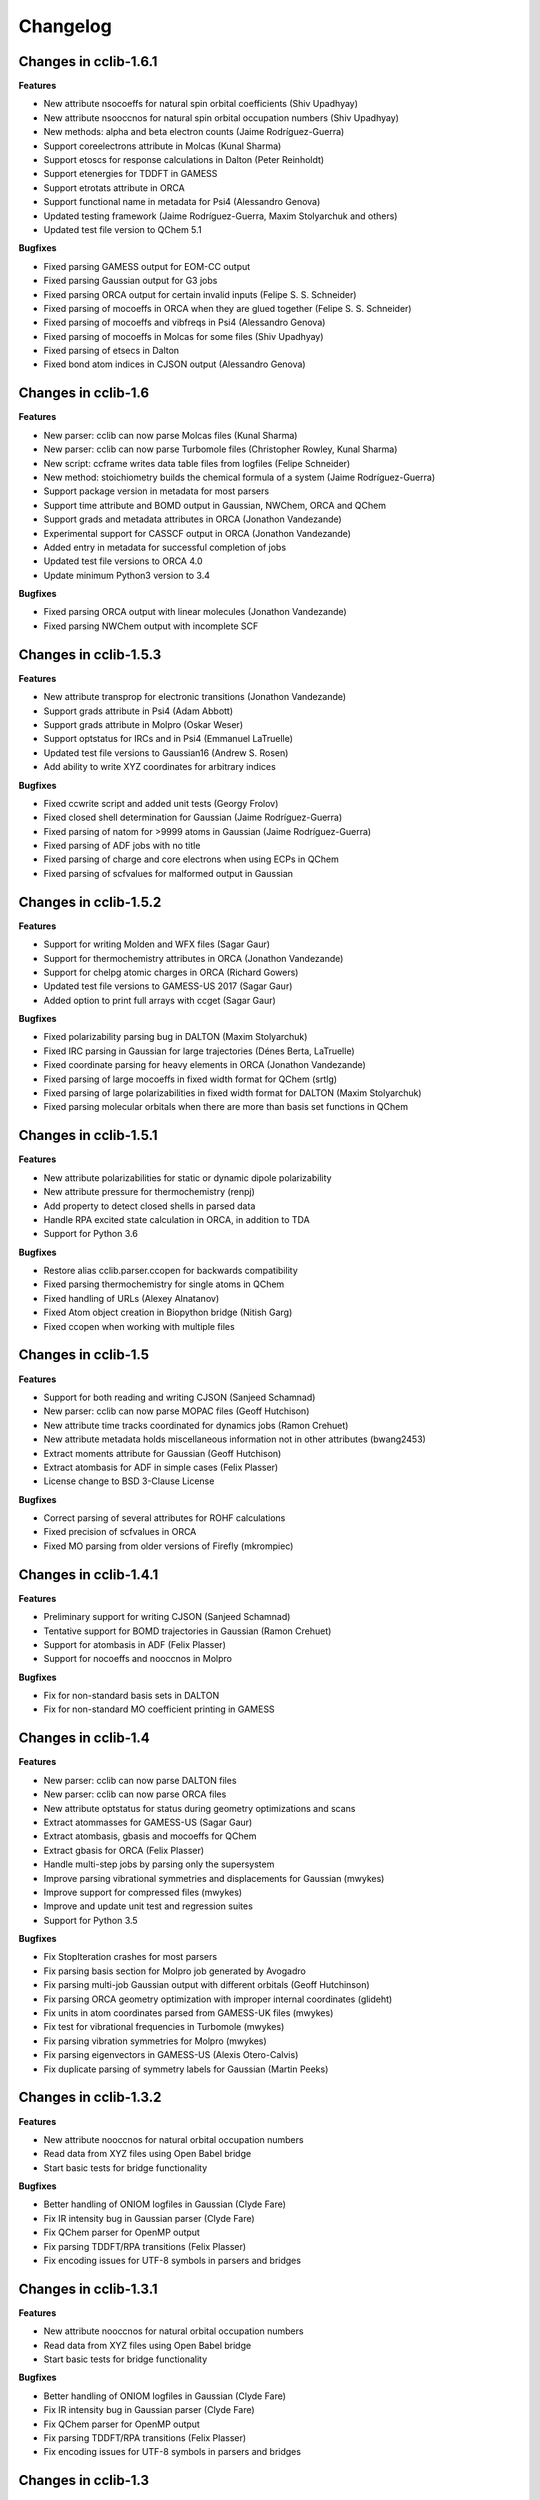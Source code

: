 .. index::
    single: development; changelog

Changelog
=========

Changes in cclib-1.6.1
----------------------

**Features**

* New attribute nsocoeffs for natural spin orbital coefficients (Shiv Upadhyay)
* New attribute nsooccnos for natural spin orbital occupation numbers (Shiv Upadhyay)
* New methods: alpha and beta electron counts (Jaime Rodríguez-Guerra)
* Support coreelectrons attribute in Molcas (Kunal Sharma)
* Support etoscs for response calculations in Dalton (Peter Reinholdt)
* Support etenergies for TDDFT in GAMESS
* Support etrotats attribute in ORCA
* Support functional name in metadata for Psi4 (Alessandro Genova)
* Updated testing framework (Jaime Rodríguez-Guerra, Maxim Stolyarchuk and others)
* Updated test file version to QChem 5.1

**Bugfixes**

* Fixed parsing GAMESS output for EOM-CC output
* Fixed parsing Gaussian output for G3 jobs
* Fixed parsing ORCA output for certain invalid inputs (Felipe S. S. Schneider)
* Fixed parsing of mocoeffs in ORCA when they are glued together (Felipe S. S. Schneider)
* Fixed parsing of mocoeffs and vibfreqs in Psi4 (Alessandro Genova)
* Fixed parsing of mocoeffs in Molcas for some files (Shiv Upadhyay)
* Fixed parsing of etsecs in Dalton
* Fixed bond atom indices in CJSON output (Alessandro Genova)

Changes in cclib-1.6
--------------------

**Features**

* New parser: cclib can now parse Molcas files (Kunal Sharma)
* New parser: cclib can now parse Turbomole files (Christopher Rowley, Kunal Sharma)
* New script: ccframe writes data table files from logfiles (Felipe Schneider)
* New method: stoichiometry builds the chemical formula of a system (Jaime Rodríguez-Guerra)
* Support package version in metadata for most parsers
* Support time attribute and BOMD output in Gaussian, NWChem, ORCA and QChem
* Support grads and metadata attributes in ORCA (Jonathon Vandezande)
* Experimental support for CASSCF output in ORCA (Jonathon Vandezande)
* Added entry in metadata for successful completion of jobs
* Updated test file versions to ORCA 4.0
* Update minimum Python3 version to 3.4

**Bugfixes**

* Fixed parsing ORCA output with linear molecules (Jonathon Vandezande)
* Fixed parsing NWChem output with incomplete SCF

Changes in cclib-1.5.3
----------------------

**Features**

* New attribute transprop for electronic transitions (Jonathon Vandezande)
* Support grads attribute in Psi4 (Adam Abbott)
* Support grads attribute in Molpro (Oskar Weser)
* Support optstatus for IRCs and in Psi4 (Emmanuel LaTruelle)
* Updated test file versions to Gaussian16 (Andrew S. Rosen)
* Add ability to write XYZ coordinates for arbitrary indices

**Bugfixes**

* Fixed ccwrite script and added unit tests (Georgy Frolov)
* Fixed closed shell determination for Gaussian (Jaime Rodríguez-Guerra)
* Fixed parsing of natom for >9999 atoms in Gaussian (Jaime Rodríguez-Guerra)
* Fixed parsing of ADF jobs with no title
* Fixed parsing of charge and core electrons when using ECPs in QChem
* Fixed parsing of scfvalues for malformed output in Gaussian

Changes in cclib-1.5.2
----------------------

**Features**

* Support for writing Molden and WFX files (Sagar Gaur)
* Support for thermochemistry attributes in ORCA (Jonathon Vandezande)
* Support for chelpg atomic charges in ORCA (Richard Gowers)
* Updated test file versions to GAMESS-US 2017 (Sagar Gaur)
* Added option to print full arrays with ccget (Sagar Gaur)

**Bugfixes**

* Fixed polarizability parsing bug in DALTON (Maxim Stolyarchuk)
* Fixed IRC parsing in Gaussian for large trajectories (Dénes Berta, LaTruelle)
* Fixed coordinate parsing for heavy elements in ORCA (Jonathon Vandezande)
* Fixed parsing of large mocoeffs in fixed width format for QChem (srtlg)
* Fixed parsing of large polarizabilities in fixed width format for DALTON (Maxim Stolyarchuk)
* Fixed parsing molecular orbitals when there are more than basis set functions in QChem

Changes in cclib-1.5.1
----------------------

**Features**

* New attribute polarizabilities for static or dynamic dipole polarizability
* New attribute pressure for thermochemistry (renpj)
* Add property to detect closed shells in parsed data
* Handle RPA excited state calculation in ORCA, in addition to TDA
* Support for Python 3.6

**Bugfixes**

* Restore alias cclib.parser.ccopen for backwards compatibility
* Fixed parsing thermochemistry for single atoms in QChem
* Fixed handling of URLs (Alexey Alnatanov)
* Fixed Atom object creation in Biopython bridge (Nitish Garg)
* Fixed ccopen when working with multiple files

Changes in cclib-1.5
--------------------

**Features**

* Support for both reading and writing CJSON (Sanjeed Schamnad)
* New parser: cclib can now parse MOPAC files (Geoff Hutchison)
* New attribute time tracks coordinated for dynamics jobs (Ramon Crehuet)
* New attribute metadata holds miscellaneous information not in other attributes (bwang2453)
* Extract moments attribute for Gaussian (Geoff Hutchison)
* Extract atombasis for ADF in simple cases (Felix Plasser)
* License change to BSD 3-Clause License

**Bugfixes**

* Correct parsing of several attributes for ROHF calculations
* Fixed precision of scfvalues in ORCA
* Fixed MO parsing from older versions of Firefly (mkrompiec)

Changes in cclib-1.4.1
----------------------

**Features**

* Preliminary support for writing CJSON (Sanjeed Schamnad)
* Tentative support for BOMD trajectories in Gaussian (Ramon Crehuet)
* Support for atombasis in ADF (Felix Plasser)
* Support for nocoeffs and nooccnos in Molpro

**Bugfixes**

* Fix for non-standard basis sets in DALTON
* Fix for non-standard MO coefficient printing in GAMESS

Changes in cclib-1.4
--------------------

**Features**

* New parser: cclib can now parse DALTON files
* New parser: cclib can now parse ORCA files
* New attribute optstatus for status during geometry optimizations and scans
* Extract atommasses for GAMESS-US (Sagar Gaur)
* Extract atombasis, gbasis and mocoeffs for QChem
* Extract gbasis for ORCA (Felix Plasser)
* Handle multi-step jobs by parsing only the supersystem
* Improve parsing vibrational symmetries and displacements for Gaussian (mwykes)
* Improve support for compressed files (mwykes)
* Improve and update unit test and regression suites
* Support for Python 3.5

**Bugfixes**

* Fix StopIteration crashes for most parsers
* Fix parsing basis section for Molpro job generated by Avogadro
* Fix parsing multi-job Gaussian output with different orbitals (Geoff Hutchinson)
* Fix parsing ORCA geometry optimization with improper internal coordinates (glideht)
* Fix units in atom coordinates parsed from GAMESS-UK files (mwykes)
* Fix test for vibrational frequencies in Turbomole (mwykes)
* Fix parsing vibration symmetries for Molpro (mwykes)
* Fix parsing eigenvectors in GAMESS-US (Alexis Otero-Calvis)
* Fix duplicate parsing of symmetry labels for Gaussian (Martin Peeks)

Changes in cclib-1.3.2
----------------------

**Features**

* New attribute nooccnos for natural orbital occupation numbers
* Read data from XYZ files using Open Babel bridge
* Start basic tests for bridge functionality

**Bugfixes**

* Better handling of ONIOM logfiles in Gaussian (Clyde Fare)
* Fix IR intensity bug in Gaussian parser (Clyde Fare)
* Fix QChem parser for OpenMP output
* Fix parsing TDDFT/RPA transitions (Felix Plasser)
* Fix encoding issues for UTF-8 symbols in parsers and bridges

Changes in cclib-1.3.1
----------------------

**Features**

* New attribute nooccnos for natural orbital occupation numbers
* Read data from XYZ files using Open Babel bridge
* Start basic tests for bridge functionality

**Bugfixes**

* Better handling of ONIOM logfiles in Gaussian (Clyde Fare)
* Fix IR intensity bug in Gaussian parser (Clyde Fare)
* Fix QChem parser for OpenMP output
* Fix parsing TDDFT/RPA transitions (Felix Plasser)
* Fix encoding issues for UTF-8 symbols in parsers and bridges

Changes in cclib-1.3
--------------------

**Features**

* New parser: cclib can now parse NWChem files
* New parser: cclib can now parse Psi (versions 3 and 4) files
* New parser: cclib can now parse QChem files (by Eric Berquist)
* New method: Nuclear (currently calculates the repulsion energy)
* Handle Gaussian basis set output with GFPRINT keyword
* Attribute optdone reverted to single Boolean value by default
* Add --verbose and --future options to ccget and parsers
* Replaced PC-GAMESS test files with newer Firefly versions
* Updated test file versions to GAMESS-UK 8.0

**Bugfixes**

* Handle GAMESS-US file with LZ value analysis (Martin Rahm)
* Handle Gaussian jobs with stars in output (Russell Johnson, NIST)
* Handle ORCA singlet-only TD calculations (May A.)
* Fix parsing of Gaussian jobs with fragments and ONIOM output
* Use UTF-8 encodings for files that need them (Matt Ernst)

Changes in cclib-1.2
--------------------

**Features**

* Move project to GitHub
* Transition to Python 3 (Python 2.7 will still work)
* Add a multifile mode to ccget script
* Extract vibrational displacements for ORCA
* Extract natural atom charges for Gaussian (Fedor Zhuravlev)
* Updated test file versions to ADF2013.01, GAMESS-US 2012, Gaussian09, Molpro 2012 and ORCA 3.0.1

**Bugfixes**

* Ignore Unicode errors in logfiles
* Handle Gaussian jobs with terse output (basis set count not reported)
* Handle Gaussian jobs using IndoGuess (Scott McKechnie)
* Handle Gaussian file with irregular ONION gradients (Tamilmani S)
* Handle ORCA file with SCF convergence issue (Melchor Sanchez)
* Handle Gaussian file with problematic IRC output (Clyde Fare)
* Handle ORCA file with AM1 output (Julien Idé)
* Handle GAMESS-US output with irregular frequency format (Andrew Warden)

Changes in cclib-1.1
--------------------

**Features**

* Add progress info for all parsers
* Support ONIOM calculations in Gaussian (Karen Hemelsoet)
* New attribute atomcharges extracts Mulliken and Löwdin atomic charges if present
* New attribute atomspins extracts Mulliken and Löwdin atomic spin densities if present
* New thermodynamic attributes: freeenergy, temperature, enthalpy (Edward Holland)
* Extract PES information: scanenergies, scancoords, scanparm, scannames (Edward Holland)

**Bugfixes**

* Handle coupled cluster energies in Gaussian 09 (Björn Dahlgren)
* Vibrational displacement vectors missing for Gaussian 09 (Björn Dahlgren)
* Fix problem parsing vibrational frequencies in some GAMESS-US files
* Fix missing final scfenergy in ADF geometry optimisations
* Fix missing final scfenergy for ORCA where a specific number of SCF cycles has been specified
* ORCA scfenergies not parsed if COSMO solvent effects included
* Allow spin unrestricted calculations to use the fragment MO overlaps correctly for the MPA and CDA calculations
* Handle Gaussian MO energies that are printed as a row of asterisks (Jerome Kieffer)
* Add more explicit license notices, and allow LGPL versions after 2.1
* Support Firefly calculations where nmo != nbasis (Pavel Solntsev)
* Fix problem parsing vibrational frequency information in recent GAMESS (US) files (Chengju Wang)
* Apply patch from Chengju Wang to handle GAMESS calculations with more than 99 atoms
* Handle Gaussian files with more than 99 atoms having pseudopotentials (Björn Baumeier)

Changes in cclib-1.0.1
----------------------

**Features**

* New attribute atommasses - atomic masses in Dalton
* Added support for Gaussian geometry optimisations that change the number of linearly independent basis functions over the course of the calculation

**Bugfixes**

* Handle triplet PM3 calculations in Gaussian03 (Greg Magoon)
* Some Gaussian09 calculations were missing atomnos (Marius Retegan)
* Handle multiple pseudopotentials in Gaussian03 (Tiago Silva)
* Handle Gaussian calculations with >999 basis functions
* ADF versions > 2007 no longer print overlap info by default
* Handle parsing Firefly calculations that fail
* Fix parsing of ORCA calculation (Marius Retegan)

Changes in cclib-1.0
--------------------

**Features**

* Handle PBC calculations from Gaussian
* Updates to handle Gaussian09
* Support TDDFT calculations from ADF
* A number of improvements for GAMESS support
* ccopen now supports any file-like object with a read() method, so it can parse across HTTP

**Bugfixes**

* Many many additional files parsed thanks to bugs reported by users

Changes in cclib-0.9
--------------------

**Features**

* New parser: cclib can now parse ORCA files
* Added option to use setuptools instead of distutils.core for installing
* Improved handling of CI and TD-DFT data: TD-DFT data extracted from GAMESS and etsecs standardised across all parsers
* Test suite changed to include output from only the newest program versions

**Bugfixes**

* A small number of parsing errors were fixed

Changes in cclib-0.8
--------------------

**Feaures**

* New parser: cclib can now parse Molpro files
* Separation of parser and data objects: Parsed data is now returned is a ccData object that can be pickled, and converted to and from JSON
* Parsers: multiple files can be parsed with one parse command
* NumPy support: Dropped Numeric support in favour of NumPy
* API addition: 'charge' for molecular charge
* API addition: 'mult' for spin multiplicity
* API addition: 'atombasis' for indices of atom orbitals on each atom
* API addition: 'nocoeffs' for Natural Orbital (NO) coefficients
* GAMESS-US parser: added 'etoscs' (CIS calculations)
* Jaguar parser: added 'mpenergies' (LMP2 calculations)
* Jaguar parser: added 'etenergies' and 'etoscs' (CIS calculations)
* New method: Lowdin Population Analysis (LPA)
* Tests: unittests can be run from the Python interpreter, and for a single parser; the number of "passed" tests is also counted and shown

**Bugfixes**

* Several parsing errors were fixed
* Fixed some methods to work with different numbers of alpha and beta MO coefficients in mocoeffs (MPA, CSPA, OPA)

Changes in cclib-0.7
--------------------

**Feaures**

* New parser: cclib can now parse Jaguar files
* ccopen: Can handle log files which have been compressed into .zip, .bz2 or .gz files.
* API addition: 'gbasis' holds the Gaussian basis set
* API addition: 'coreelectrons' contains the number of core electrons in each atom's pseudopotential
* API addition: 'mpenergies' holds the Moller-Plesset corrected molecular electronic energies
* API addition: 'vibdisps' holds the Cartesian displacement vectors
* API change: 'mocoeffs' is now a list of rank 2 arrays, rather than a rank 3 array
* API change: 'moenergies' is now a list of rank 1 arrays, rather than rank 2 array
* GAMESS-UK parser: added 'vibramans'
* New method: Charge Decomposition Analysis (CDA) for studying electron donation, back donation, and repulsion between fragments in a molecule
* New method: Fragment Analysis for studying bonding interactions between two or more fragments in a molecule
* New method: Ability to calculate the electron density or wavefunction

**Bugfixes**

* GAMESS parser:
    - Failed to parse frequency calculation with imaginary frequencies
    - Rotations and translations now not included in frequencies
    - Failed to parse a DFT calculation
* GAMESS-UK parser:
    - 'atomnos' not being extracted
    - Rotations and translations now not included in frequencies
* bridge to Open Babel: No longer dependent on pyopenbabel

Changes in cclib-0.6.1
----------------------

**Bugfixes**

* cclib: The "import cclib.parsers" statement failed due to references to Molpro and Jaguar parsers which are not present
* Gaussian parser: Failed to parse single point calculations where the input coords are a z-matrix, and symmetry is turned off.

Changes in cclib-0.6.0
----------------------

**Feaures**

* ADF parser: If some MO eigenvalues are not present, the parser does not fail, but uses values of 99999 instead and A symmetry

**Bugfixes**

* ADF parser: The following bugs have been fixed P/D orbitals for single atoms not handled correctly Problem parsing homos in unrestricted calculations Problem skipping the Create sections in certain calculations
* Gaussian parser: The following bugs have been fixed Parser failed if standard orientation not found
* ccget: aooverlaps not included when using --list option

Changes in cclib-0.6b
---------------------

**Feaures**

* New parser: GAMESS-UK parser
* API addition: the .clean() method; the .clean() method of a parser clears all of the parsed attributes. This is useful if you need to reparse during the course of a calculation.
* Function rename: guesstype() has been renamed to ccopen()
* Speed up: Calculation of Overlap Density of States has been sped up by two orders of magnitude

**Bugfixes**

* ccopen: Minor problems fixed with identification of log files
* ccget: Passing multiple filenames now works on Windows too
* ADF parser: The following bugs have been fixed
    - Problem with parsing SFOs in certain log files
    - Handling of molecules with orbitals of E symmetry
    - Couldn't find the HOMO in log files from new versions of ADF
    - Parser used to miss attributes if SCF not converged
    - For a symmetrical molecule, mocoeffs were in the wrong order and the homo was not identified correctly if degenerate
* Gaussian parser: The following bugs have been fixed
    - SCF values was not extracting the dEnergy value
    - Was extracting Depolar P instead of Raman activity

Changes in cclib-0.5
--------------------

**Features**

* (src/scripts/ccget): Added handling of multiple filenames. It's now possible to use ccget as follows: ``ccget *.log``. This is a good way of checking out whether cclib is able to parse all of the files in a given directory. Also possible is: ``ccget homos *.log``.
* Change of license: Changed license from GPL to LGPL

**Bugfixes**

* src/cclib/parser/gamessparser.py: gamessparser was dying on GAMESS VERSION = 12 DEC 2003 gopts, as it was unable to parse the scftargets.
* src/cclib/parser/gamessparser.py: Remove assertion to catch instances where scftargets is unset. This occurs in the case of failed calculations (e.g. wrong multiplicity).
* src/cclib/parser/adfparser.py: Fixed one of the errors with the Mo5Obdt2-c2v-opt.adfout example, which had to do with the SFOs being made of more than two combinations of atoms (4, because of rotation in c2v point group). At least one error is still present with atomcoords. It looks like non-coordinate integers are being parsed as well, which makes some of the atomcoords list have more than the 3 values for x,y,z.
* src/cclib/parser/adfparser.py: Hopefully fixed the last error in Mo5Obdt2-c2v-opt. Problem was that it was adding line.split()[5:], but sometimes there was more than 3 fields left, so it was changed to [5:8]. Need to check actual parsed values to make sure it is parsed correctly.
* data/Gaussian, logfiledist, src/cclib/parser/gaussianparser.py, test/regression.py: Bug fix: Mo4OSibdt2-opt.log has no atomcoords despite being a geo-opt. This was due to the fact that the parser was extracting "Input orientation" and not "Standard orientation". It's now changed to "Standard orientation" which works for all of the files in the repository.
